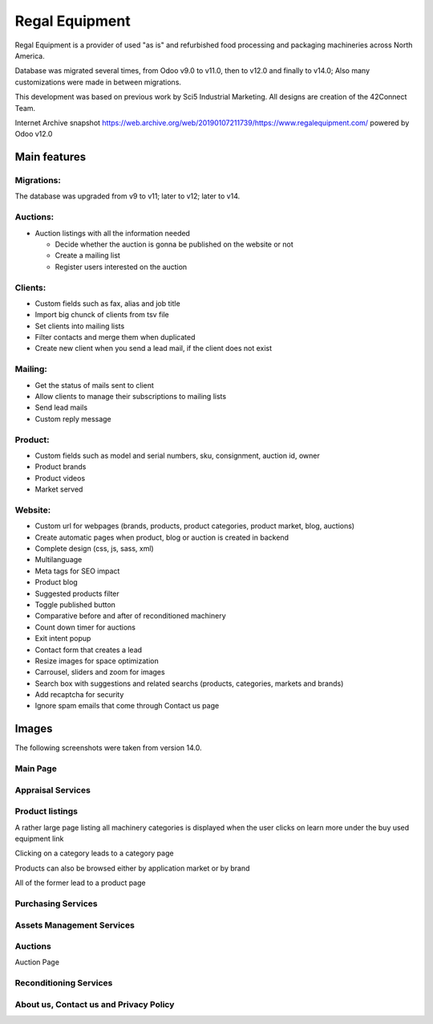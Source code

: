 ===============
Regal Equipment
===============

Regal Equipment is a provider of used "as is" and refurbished food processing and packaging machineries across North America.

Database was migrated several times, from Odoo v9.0 to v11.0, then to v12.0 and finally to v14.0; Also many customizations were made in between migrations.

This development was based on previous work by Sci5 Industrial Marketing. All designs are creation of the 42Connect Team.

Internet Archive snapshot https://web.archive.org/web/20190107211739/https://www.regalequipment.com/ powered by Odoo v12.0
	   
Main features
=============

Migrations:
"""""""""""

The database was upgraded from v9 to v11; later to v12; later to v14. 


Auctions:
"""""""""

* Auction listings with all the information needed 

  * Decide whether the auction is gonna be published on the website or not 
  * Create a mailing list
  * Register users interested on the auction

Clients:
""""""""
* Custom fields such as fax, alias and job title
* Import big chunck of clients from tsv file
* Set clients into mailing lists
* Filter contacts and merge them when duplicated
* Create new client when you send a lead mail, if the client does not exist

Mailing:
""""""""
* Get the status of mails sent to client
* Allow clients to manage their subscriptions to mailing lists
* Send lead mails
* Custom reply message

Product:
""""""""
* Custom fields such as model and serial numbers, sku, consignment, auction id, owner
* Product brands
* Product videos
* Market served


Website:
""""""""
* Custom url for webpages (brands, products, product categories, product market, blog, auctions)
* Create automatic pages when product, blog or auction is created in backend
* Complete design (css, js, sass, xml)
* Multilanguage
* Meta tags for SEO impact
* Product blog
* Suggested products filter
* Toggle published button
* Comparative before and after of reconditioned machinery
* Count down timer for auctions
* Exit intent popup 
* Contact form that creates a lead
* Resize images for space optimization
* Carrousel, sliders and zoom for images
* Search box with suggestions and related searchs (products, categories, markets and brands)
* Add recaptcha for security
* Ignore spam emails that come through Contact us page

Images
======

The following screenshots were taken from version 14.0.

Main Page
"""""""""

.. image:: /Regal/docs/img/website_main_01.png
  :width: 640px

.. image:: /Regal/docs/img/website_main_02.png
  :width: 640px

.. image:: /Regal/docs/img/website_main_03.png
  :width: 640px

.. image:: /Regal/docs/img/website_main_03.png
  :width: 640px

Appraisal Services
""""""""""""""""""
	  
.. image:: /Regal/docs/img/website_services_appraisal.png
  :width: 640px

Product listings
""""""""""""""""

A rather large page listing all machinery categories is displayed when the user clicks on learn more under the buy used equipment link
  
.. image:: /Regal/docs/img/website_services_sale.png
  :width: 640px

Clicking on a category leads to a category page	  

.. image:: /Regal/docs/img/website_sale_category_conveyors_01.png
  :width: 640px
	  
.. image:: /Regal/docs/img/website_sale_category_conveyors_02.png
  :width: 640px
	  
Products can also be browsed either by application market or by brand

.. image:: /Regal/docs/img/website_sale_market.png
  :width: 640px

.. image:: /Regal/docs/img/website_sale_market_snap_bean.png
  :width: 640px

.. image:: /Regal/docs/img/website_sale_brand.png
  :width: 640px

.. image:: /Regal/docs/img/website_sale_brand_allpax.png
  :width: 640px

All of the former lead to a product page

.. image:: /Regal/docs/img/website_product_14605_msc_01.png
  :width: 640px

.. image:: /Regal/docs/img/website_product_14605_msc_02.png
  :width: 640px


Purchasing Services
"""""""""""""""""""
.. image:: /Regal/docs/img/website_services_purchasing.png
  :width: 640px

Assets Management Services
""""""""""""""""""""""""""

.. image:: /Regal/docs/img/website_services_asset.png
  :width: 640px

Auctions
""""""""
	  
.. image:: /Regal/docs/img/website_services_auctions.png
  :width: 640px

Auction Page
	  
.. image:: /Regal/docs/img/website_services_auction_page_01.png
  :width: 640px
	  
.. image:: /Regal/docs/img/website_services_auction_page_02.png
  :width: 640px
	  
.. image:: /Regal/docs/img/website_services_auction_page_03.png
  :width: 640px
	  
Reconditioning Services
"""""""""""""""""""""""
	  
.. image:: /Regal/docs/img/website_services_reconditioning.png
  :width: 640px

About us, Contact us and Privacy Policy
"""""""""""""""""""""""""""""""""""""""

.. image:: /Regal/docs/img/website_contact_us.png
  :width: 640px

.. image:: /Regal/docs/img/website_about_us_01.png
  :width: 640px

.. image:: /Regal/docs/img/website_about_us_02.png
  :width: 640px

.. image:: /Regal/docs/img/website_privacy_policy.png
  :width: 640px




